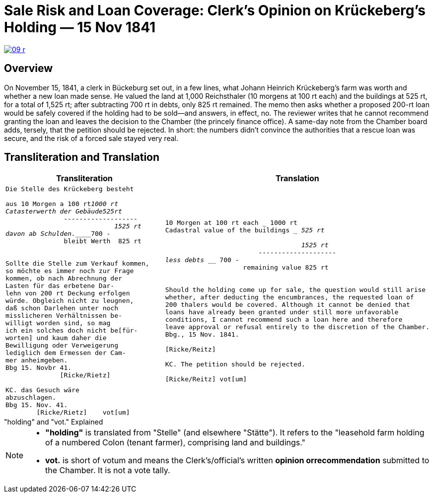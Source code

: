 = Sale Risk and Loan Coverage: Clerk’s Opinion on Krückeberg’s Holding — 15 Nov 1841
:page-role: wide

image::09-r.png[scale=75,link=self]

[role="narrow-section"]
== Overview

On November 15, 1841, a clerk in Bückeburg set out, in a few lines, what Johann Heinrich Krückeberg’s farm was
worth and whether a new loan made sense. He valued the land at 1,000 Reichsthaler (10 morgens at 100 rt each) and
the buildings at 525 rt, for a total of 1,525 rt; after subtracting 700 rt in debts, only 825 rt remained. The memo
then asks whether a proposed 200-rt loan would be safely covered if the holding had to be sold—and answers, in
effect, no. The reviewer writes that he cannot recommend granting the loan and leaves the decision to the Chamber
(the princely finance office). A same-day note from the Chamber board adds, tersely, that the petition should be
rejected. In short: the numbers didn’t convince the authorities that a rescue loan was secure, and the risk of a
forced sale stayed very real.

== Transliteration and Translation

[cols="1a,1a"]
|===
|Transliteration|Translation

|
[literal,subs="verbatim,quotes"]
....
Die Stelle des Krückeberg besteht

aus 10 Morgen a 100 rt_______1000 rt
Catasterwerth der Gebäude____525rt
               -------------------
                            1525 rt
davon ab Schulden.___________700 -
               bleibt Werth  825 rt


Sollte die Stelle zum Verkauf kommen,
so möchte es immer noch zur Frage
kommen, ob nach Abrechnung der
Lasten für das erbetene Dar-
lehn von 200 rt Deckung erfolgen
würde. Obgleich nicht zu leugnen,
daß schon Darlehen unter noch
misslicheren Verhältnissen be-
willigt worden sind, so mag
ich ein solches doch nicht be[für-
worten] und kaum daher die
Bewilligung oder Verweigerung
lediglich dem Ermessen der Cam-
mer anheimgeben.
Bbg 15. Novbr 41.
              [Ricke/Rietz]

KC. das Gesuch wäre
abzuschlagen.
Bbg 15. Nov. 41.
        [Ricke/Rietz]    vot[um]
....


|
[literal,subs="verbatim,quotes"]
....
10 Morgen at 100 rt each ___________ 1000 rt
Cadastral value of the buildings ____ 525 rt

                                   1525 rt
                        --------------------
less debts _________________________ 700 -
                    remaining value 825 rt


Should the holding come up for sale, the question would still arise
whether, after deducting the encumbrances, the requested loan of
200 thalers would be covered. Although it cannot be denied that
loans have already been granted under still more unfavorable
conditions, I cannot recommend such a loan here and therefore
leave approval or refusal entirely to the discretion of the Chamber.
Bbg., 15 Nov. 1841.

[Ricke/Reitz]

KC. The petition should be rejected.

[Ricke/Reitz] vot[um]
....
|===


."holding" and "vot." Explained
****
[NOTE]
====
* *"holding"* is translated from "Stelle" (and elsewhere "Stätte"). It refers to the "leasehold farm
holding of a numbered Colon (tenant farmer), comprising land and buildings."
* *vot.* is short of votum and means the  Clerk’s/official’s written **opinion orrecommendation** submitted to the
Chamber. It is not a vote tally.
====
****


